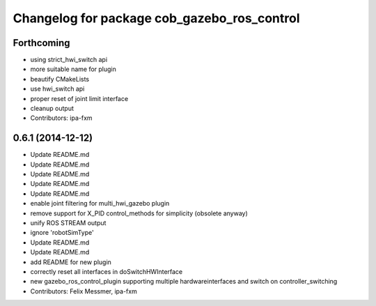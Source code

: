 ^^^^^^^^^^^^^^^^^^^^^^^^^^^^^^^^^^^^^^^^^^^^
Changelog for package cob_gazebo_ros_control
^^^^^^^^^^^^^^^^^^^^^^^^^^^^^^^^^^^^^^^^^^^^

Forthcoming
-----------
* using strict_hwi_switch api
* more suitable name for plugin
* beautify CMakeLists
* use hwi_switch api
* proper reset of joint limit interface
* cleanup output
* Contributors: ipa-fxm

0.6.1 (2014-12-12)
------------------
* Update README.md
* Update README.md
* Update README.md
* Update README.md
* Update README.md
* enable joint filtering for multi_hwi_gazebo plugin
* remove support for X_PID control_methods for simplicity (obsolete anyway)
* unify ROS STREAM output
* ignore 'robotSimType'
* Update README.md
* Update README.md
* add README for new plugin
* correctly reset all interfaces in doSwitchHWInterface
* new gazebo_ros_control_plugin supporting multiple hardwareinterfaces and switch on controller_switching
* Contributors: Felix Messmer, ipa-fxm
